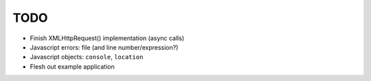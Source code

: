 TODO
====

* Finish XMLHttpRequest() implementation (async calls)
* Javascript errors: file (and line number/expression?)
* Javascript objects: ``console``, ``location``
* Flesh out example application
